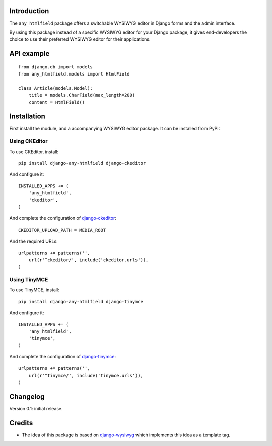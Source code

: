 Introduction
============

The ``any_htmlfield`` package offers a switchable WYSIWYG editor in Django forms and the admin interface.

By using this package instead of a specific WYSIWYG editor for your Django package,
it gives end-developers the choice to use their preferred WYSIWYG editor for their applications.


API example
===========

::

    from django.db import models
    from any_htmlfield.models import HtmlField

    class Article(models.Model):
        title = models.CharField(max_length=200)
        content = HtmlField()


Installation
============

First install the module, and a accompanying WYSIWYG editor package.
It can be installed from PyPI:


Using CKEditor
--------------

To use CKEditor, install::

    pip install django-any-htmlfield django-ckeditor

And configure it::

    INSTALLED_APPS += (
        'any_htmlfield',
        'ckeditor',
    )

And complete the configuration of django-ckeditor_::

    CKEDITOR_UPLOAD_PATH = MEDIA_ROOT

And the required URLs::

    urlpatterns += patterns('',
        url(r'^ckeditor/', include('ckeditor.urls')),
    )


Using TinyMCE
-------------

To use TinyMCE, install::

    pip install django-any-htmlfield django-tinymce

And configure it::

    INSTALLED_APPS += (
        'any_htmlfield',
        'tinymce',
    )

And complete the configuration of django-tinymce_::

    urlpatterns += patterns('',
        url(r'^tinymce/', include('tinymce.urls')),
    )


Changelog
=========

Version 0.1: initial release.


Credits
=======

* The idea of this package is based on django-wysiwyg_
  which implements this idea as a template tag.

.. _django-ckeditor: https://github.com/shaunsephton/django-ckeditor
.. _django-tinymce: https://github.com/aljosa/django-tinymce
.. _django-wysiwyg: https://github.com/pydanny/django-wysiwyg
